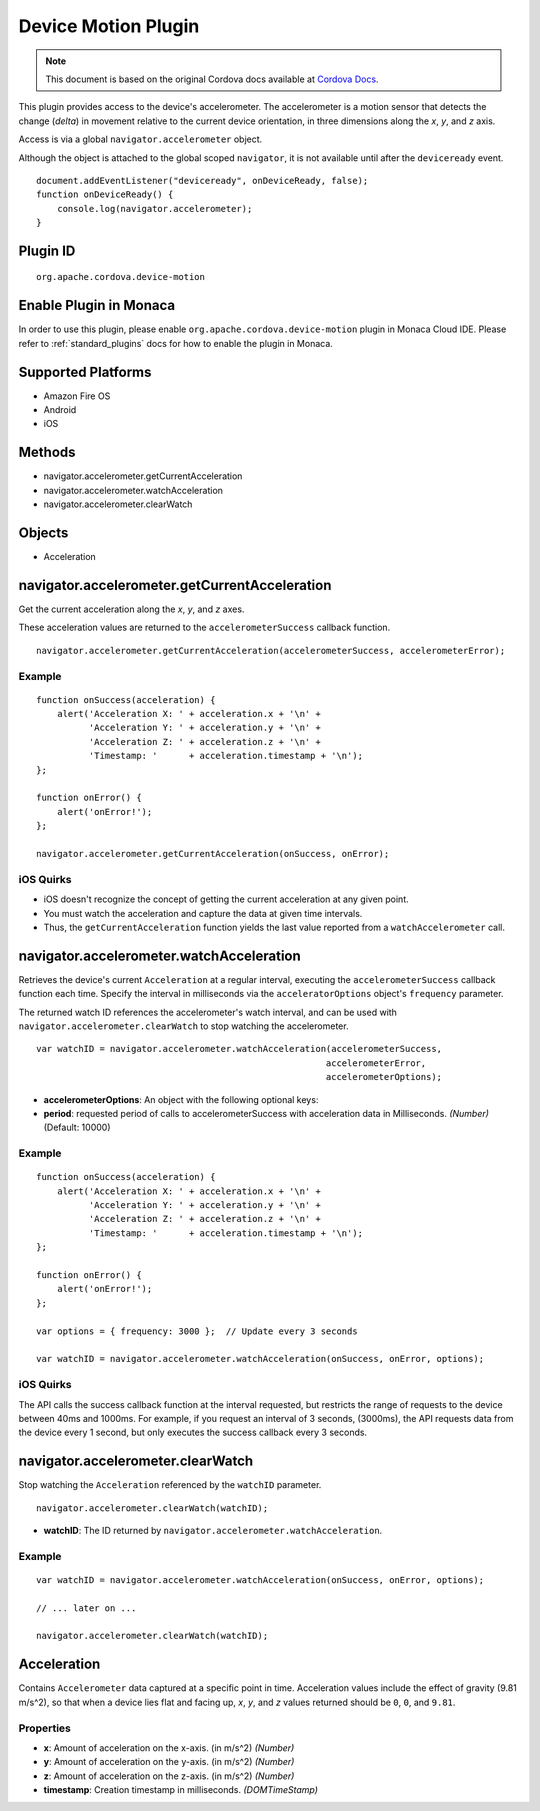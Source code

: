 .. raw:: html

   <!---
       Licensed to the Apache Software Foundation (ASF) under one
       or more contributor license agreements.  See the NOTICE file
       distributed with this work for additional information
       regarding copyright ownership.  The ASF licenses this file
       to you under the Apache License, Version 2.0 (the
       "License"); you may not use this file except in compliance
       with the License.  You may obtain a copy of the License at

         http://www.apache.org/licenses/LICENSE-2.0

       Unless required by applicable law or agreed to in writing,
       software distributed under the License is distributed on an
       "AS IS" BASIS, WITHOUT WARRANTIES OR CONDITIONS OF ANY
       KIND, either express or implied.  See the License for the
       specific language governing permissions and limitations
       under the License.
   -->

Device Motion Plugin
================================

.. rst-class:: right-menu


.. raw:: html

  <div>
    <div  style="float: left;" align="left"><b>Plugin Version: </b><a href="https://github.com/apache/cordova-plugin-device-motion/blob/master/RELEASENOTES.md#0211-dec-02-2014">0.2.11</a></div>   
    <div align="right" style="float: right;"><b>Last Edited:</b> 27th Jan 2015</div>
    <br/>
  </div>

.. note:: 
    
    This document is based on the original Cordova docs available at `Cordova Docs <https://github.com/apache/cordova-plugin-device-motion>`_.

This plugin provides access to the device's accelerometer. The
accelerometer is a motion sensor that detects the change (*delta*) in
movement relative to the current device orientation, in three dimensions
along the *x*, *y*, and *z* axis.

Access is via a global ``navigator.accelerometer`` object.

Although the object is attached to the global scoped ``navigator``, it
is not available until after the ``deviceready`` event.

::

    document.addEventListener("deviceready", onDeviceReady, false);
    function onDeviceReady() {
        console.log(navigator.accelerometer);
    }

Plugin ID
-----------------------

::
  
  org.apache.cordova.device-motion

Enable Plugin in Monaca
-----------------------

In order to use this plugin, please enable ``org.apache.cordova.device-motion`` plugin in Monaca Cloud IDE. Please refer to :ref:`standard_plugins` docs for how to enable the plugin in Monaca. 

Supported Platforms
-------------------

-  Amazon Fire OS
-  Android
-  iOS

Methods
-------

-  navigator.accelerometer.getCurrentAcceleration
-  navigator.accelerometer.watchAcceleration
-  navigator.accelerometer.clearWatch

Objects
-------

-  Acceleration

navigator.accelerometer.getCurrentAcceleration
----------------------------------------------

Get the current acceleration along the *x*, *y*, and *z* axes.

These acceleration values are returned to the ``accelerometerSuccess``
callback function.

::

    navigator.accelerometer.getCurrentAcceleration(accelerometerSuccess, accelerometerError);

Example
~~~~~~~

::

    function onSuccess(acceleration) {
        alert('Acceleration X: ' + acceleration.x + '\n' +
              'Acceleration Y: ' + acceleration.y + '\n' +
              'Acceleration Z: ' + acceleration.z + '\n' +
              'Timestamp: '      + acceleration.timestamp + '\n');
    };

    function onError() {
        alert('onError!');
    };

    navigator.accelerometer.getCurrentAcceleration(onSuccess, onError);

iOS Quirks
~~~~~~~~~~

-  iOS doesn't recognize the concept of getting the current acceleration
   at any given point.

-  You must watch the acceleration and capture the data at given time
   intervals.

-  Thus, the ``getCurrentAcceleration`` function yields the last value
   reported from a ``watchAccelerometer`` call.

navigator.accelerometer.watchAcceleration
-----------------------------------------

Retrieves the device's current ``Acceleration`` at a regular interval,
executing the ``accelerometerSuccess`` callback function each time.
Specify the interval in milliseconds via the ``acceleratorOptions``
object's ``frequency`` parameter.

The returned watch ID references the accelerometer's watch interval, and
can be used with ``navigator.accelerometer.clearWatch`` to stop watching
the accelerometer.

::

    var watchID = navigator.accelerometer.watchAcceleration(accelerometerSuccess,
                                                           accelerometerError,
                                                           accelerometerOptions);

-  **accelerometerOptions**: An object with the following optional keys:
-  **period**: requested period of calls to accelerometerSuccess with
   acceleration data in Milliseconds. *(Number)* (Default: 10000)

Example
~~~~~~~

::

    function onSuccess(acceleration) {
        alert('Acceleration X: ' + acceleration.x + '\n' +
              'Acceleration Y: ' + acceleration.y + '\n' +
              'Acceleration Z: ' + acceleration.z + '\n' +
              'Timestamp: '      + acceleration.timestamp + '\n');
    };

    function onError() {
        alert('onError!');
    };

    var options = { frequency: 3000 };  // Update every 3 seconds

    var watchID = navigator.accelerometer.watchAcceleration(onSuccess, onError, options);

iOS Quirks
~~~~~~~~~~

The API calls the success callback function at the interval requested,
but restricts the range of requests to the device between 40ms and
1000ms. For example, if you request an interval of 3 seconds, (3000ms),
the API requests data from the device every 1 second, but only executes
the success callback every 3 seconds.

navigator.accelerometer.clearWatch
----------------------------------

Stop watching the ``Acceleration`` referenced by the ``watchID``
parameter.

::

    navigator.accelerometer.clearWatch(watchID);

-  **watchID**: The ID returned by
   ``navigator.accelerometer.watchAcceleration``.

Example
~~~~~~~

::

    var watchID = navigator.accelerometer.watchAcceleration(onSuccess, onError, options);

    // ... later on ...

    navigator.accelerometer.clearWatch(watchID);

Acceleration
------------

Contains ``Accelerometer`` data captured at a specific point in time.
Acceleration values include the effect of gravity (9.81 m/s^2), so that
when a device lies flat and facing up, *x*, *y*, and *z* values returned
should be ``0``, ``0``, and ``9.81``.

Properties
~~~~~~~~~~

-  **x**: Amount of acceleration on the x-axis. (in m/s^2) *(Number)*
-  **y**: Amount of acceleration on the y-axis. (in m/s^2) *(Number)*
-  **z**: Amount of acceleration on the z-axis. (in m/s^2) *(Number)*
-  **timestamp**: Creation timestamp in milliseconds. *(DOMTimeStamp)*
